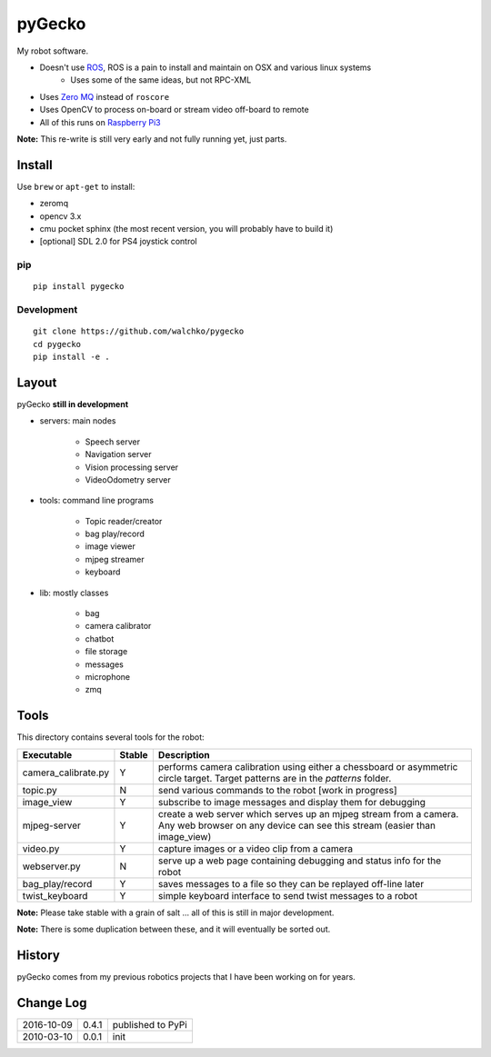 pyGecko
============================

.. image:: https://github.com/walchko/pygecko/raw/master/pics/noun_11784_cc.png
	:align: center
	:width: 200 px

My robot software.

* Doesn't use `ROS <http://ros.org>`_, ROS is a pain to install and maintain on OSX and various linux systems
	* Uses some of the same ideas, but not RPC-XML
* Uses `Zero MQ <http://http://zeromq.org/>`_ instead of ``roscore``
* Uses OpenCV to process on-board or stream video off-board to remote
* All of this runs on `Raspberry Pi3 <http://www.raspberrypi.org>`_

**Note:** This re-write is still very early and not fully running yet, just parts.

Install
-----------

Use ``brew`` or ``apt-get`` to install:

* zeromq
* opencv 3.x
* cmu pocket sphinx (the most recent version, you will probably have to build it)
* [optional] SDL 2.0 for PS4 joystick control

pip
~~~~~

::

	pip install pygecko

Development
~~~~~~~~~~~~~

::

	git clone https://github.com/walchko/pygecko
	cd pygecko
	pip install -e .


Layout
------------

pyGecko **still in development**

* servers: main nodes

	* Speech server
	* Navigation server
	* Vision processing server
	* VideoOdometry server
	
* tools: command line programs

	* Topic reader/creator
	* bag play/record
	* image viewer
	* mjpeg streamer
	* keyboard
	
* lib: mostly classes

	* bag
	* camera calibrator
	* chatbot
	* file storage
	* messages
	* microphone
	* zmq

Tools
---------

This directory contains several tools for the robot:

==================== ======= ================
Executable           Stable  Description
==================== ======= ================
camera_calibrate.py  Y       performs camera calibration using either a chessboard or asymmetric circle target. Target patterns are in the `patterns` folder. 
topic.py             N       send various commands to the robot [work in progress] 
image_view           Y       subscribe to image messages and display them for debugging 
mjpeg-server         Y       create a web server which serves up an mjpeg stream from a camera. Any web browser on any device can see this stream (easier than image_view) 
video.py             Y       capture images or a video clip from a camera 
webserver.py         N       serve up a web page containing debugging and status info for the robot 
bag_play/record      Y       saves messages to a file so they can be replayed off-line later
twist_keyboard       Y       simple keyboard interface to send twist messages to a robot
==================== ======= ================

**Note:** Please take stable with a grain of salt ... all of this is still in major development.

**Note:** There is some duplication between these, and it will eventually be sorted out.


History
-----------

pyGecko comes from my previous robotics projects that I have been working
on for years.

Change Log
-------------

========== ======= =============================
2016-10-09 0.4.1   published to PyPi
2010-03-10 0.0.1   init
========== ======= =============================

